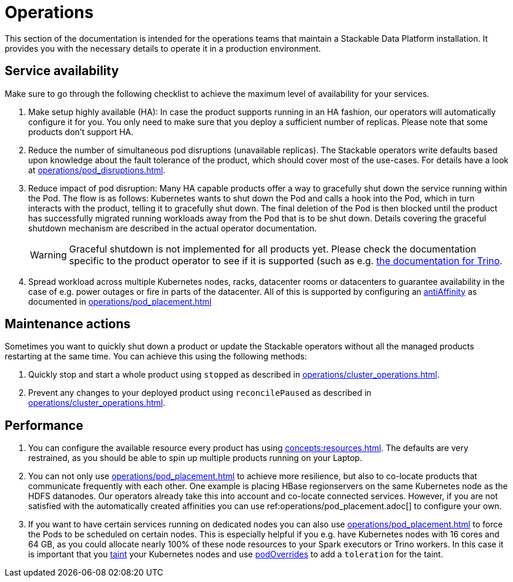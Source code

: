 = Operations

This section of the documentation is intended for the operations teams that maintain a Stackable Data Platform installation.
It provides you with the necessary details to operate it in a production environment.

== Service availability

Make sure to go through the following checklist to achieve the maximum level of availability for your services.

1. Make setup highly available (HA): In case the product supports running in an HA fashion, our operators will automatically
   configure it for you. You only need to make sure that you deploy a sufficient number of replicas. Please note that
   some products don't support HA.
2. Reduce the number of simultaneous pod disruptions (unavailable replicas). The Stackable operators write defaults
   based upon knowledge about the fault tolerance of the product, which should cover most of the use-cases. For details
   have a look at xref:operations/pod_disruptions.adoc[].
3. Reduce impact of pod disruption: Many HA capable products offer a way to gracefully shut down the service running
   within the Pod. The flow is as follows: Kubernetes wants to shut down the Pod and calls a hook into the Pod, which in turn
   interacts with the product, telling it to gracefully shut down. The final deletion of the Pod is then blocked until
   the product has successfully migrated running workloads away from the Pod that is to be shut down. Details covering the graceful shutdown mechanism are described in the actual operator documentation.
+
WARNING: Graceful shutdown is not implemented for all products yet. Please check the documentation specific to the product operator to see if it is supported (such as e.g. xref:trino:usage_guide/operations/graceful-shutdown.adoc[the documentation for Trino].

4. Spread workload across multiple Kubernetes nodes, racks, datacenter rooms or datacenters to guarantee availability
   in the case of e.g. power outages or fire in parts of the datacenter. All of this is supported by
   configuring an https://kubernetes.io/docs/concepts/scheduling-eviction/assign-pod-node/[antiAffinity] as documented in
   xref:operations/pod_placement.adoc[]

== Maintenance actions

Sometimes you want to quickly shut down a product or update the Stackable operators without all the managed products
restarting at the same time. You can achieve this using the following methods:

1. Quickly stop and start a whole product using `stopped` as described in xref:operations/cluster_operations.adoc[].
2. Prevent any changes to your deployed product using `reconcilePaused` as described in xref:operations/cluster_operations.adoc[].

== Performance

1. You can configure the available resource every product has using xref:concepts:resources.adoc[]. The defaults are
   very restrained, as you should be able to spin up multiple products running on your Laptop.
2. You can not only use xref:operations/pod_placement.adoc[] to achieve more resilience, but also to co-locate products
   that communicate frequently with each other. One example is placing HBase regionservers on the same Kubernetes node
   as the HDFS datanodes. Our operators already take this into account and co-locate connected services. However, if
   you are not satisfied with the automatically created affinities you can use ref:operations/pod_placement.adoc[] to
   configure your own.
3. If you want to have certain services running on dedicated nodes you can also use xref:operations/pod_placement.adoc[]
   to force the Pods to be scheduled on certain nodes. This is especially helpful if you e.g. have Kubernetes nodes with
   16 cores and 64 GB, as you could allocate nearly 100% of these node resources to your Spark executors or Trino workers.
   In this case it is important that you https://kubernetes.io/docs/concepts/scheduling-eviction/taint-and-toleration/[taint]
   your Kubernetes nodes and use xref:overrides.adoc#pod-overrides[podOverrides] to add a `toleration` for the taint.
